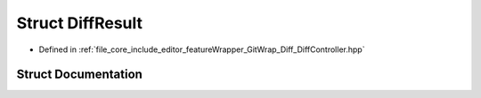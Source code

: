 .. _exhale_struct_struct_diff_result:

Struct DiffResult
=================

- Defined in :ref:`file_core_include_editor_featureWrapper_GitWrap_Diff_DiffController.hpp`


Struct Documentation
--------------------


.. doxygenstruct:: DiffResult
   :project: Project_DJ_Engine
   :members:
   :protected-members:
   :undoc-members: